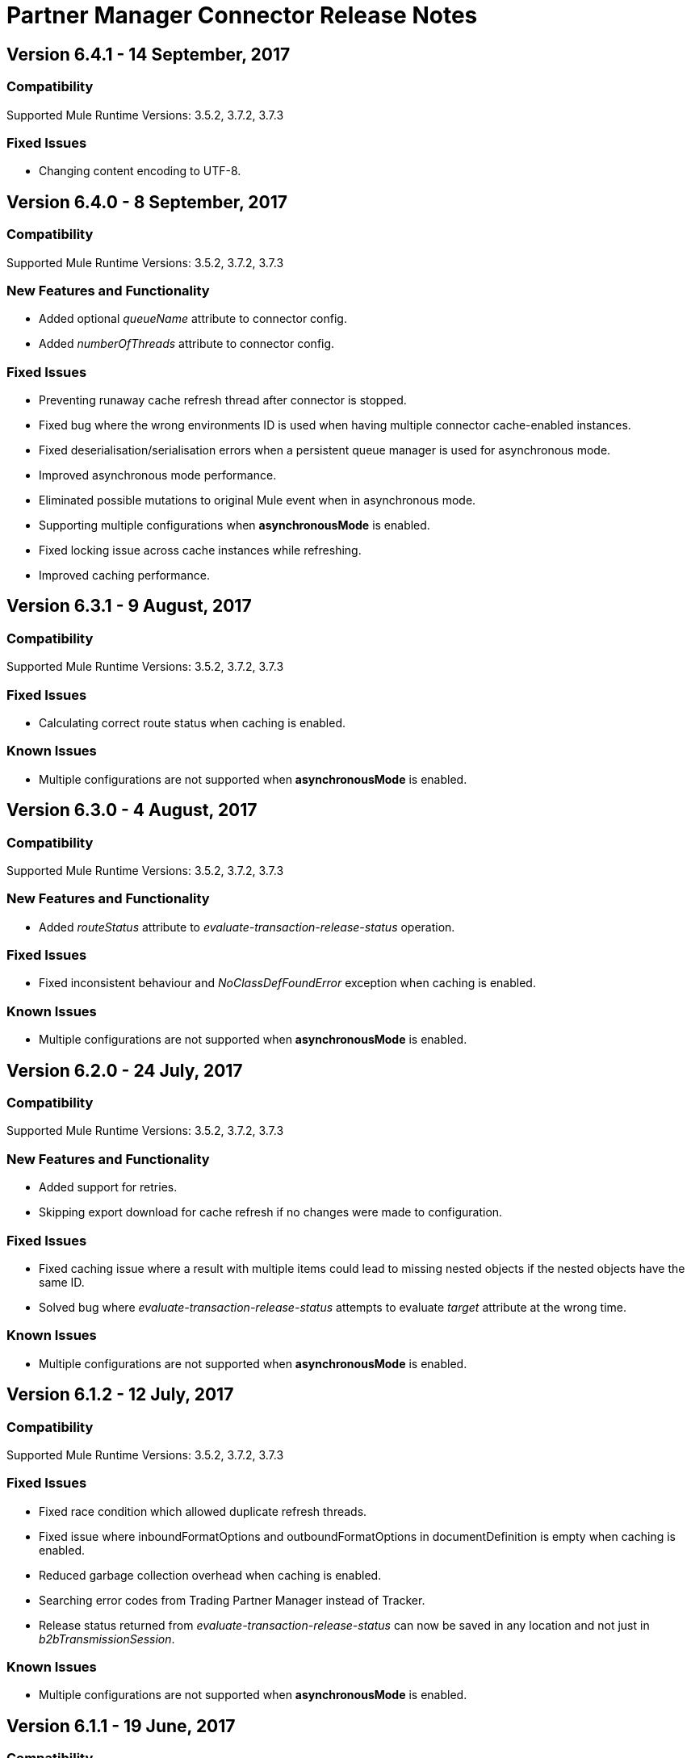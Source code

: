 = Partner Manager Connector Release Notes
:keywords: partner manager, connector, release notes, b2b

== Version 6.4.1 - 14 September, 2017

=== Compatibility

Supported Mule Runtime Versions: 3.5.2, 3.7.2, 3.7.3

=== Fixed Issues

* Changing content encoding to UTF-8.


== Version 6.4.0 - 8 September, 2017

=== Compatibility

Supported Mule Runtime Versions: 3.5.2, 3.7.2, 3.7.3

=== New Features and Functionality

* Added optional _queueName_ attribute to connector config.
* Added _numberOfThreads_ attribute to connector config.

=== Fixed Issues

* Preventing runaway cache refresh thread after connector is stopped.
* Fixed bug where the wrong environments ID is used when having multiple connector cache-enabled instances.
* Fixed deserialisation/serialisation errors when a persistent queue manager is used for asynchronous mode.
* Improved asynchronous mode performance.
* Eliminated possible mutations to original Mule event when in asynchronous mode.
* Supporting multiple configurations when *asynchronousMode* is enabled.
* Fixed locking issue across cache instances while refreshing.
* Improved caching performance.


== Version 6.3.1 - 9 August, 2017

=== Compatibility

Supported Mule Runtime Versions: 3.5.2, 3.7.2, 3.7.3

=== Fixed Issues

* Calculating correct route status when caching is enabled.

=== Known Issues

* Multiple configurations are not supported when *asynchronousMode* is enabled.


== Version 6.3.0 - 4 August, 2017

=== Compatibility

Supported Mule Runtime Versions: 3.5.2, 3.7.2, 3.7.3

=== New Features and Functionality

* Added _routeStatus_ attribute to _evaluate-transaction-release-status_ operation.

=== Fixed Issues

* Fixed inconsistent behaviour and _NoClassDefFoundError_ exception when caching is enabled.

=== Known Issues

* Multiple configurations are not supported when *asynchronousMode* is enabled.


== Version 6.2.0 - 24 July, 2017

=== Compatibility

Supported Mule Runtime Versions: 3.5.2, 3.7.2, 3.7.3

=== New Features and Functionality

* Added support for retries.
* Skipping export download for cache refresh if no changes were made to configuration.

=== Fixed Issues

* Fixed caching issue where a result with multiple items could lead to missing nested objects if the nested objects have the same ID.
* Solved bug where _evaluate-transaction-release-status_ attempts to evaluate _target_ attribute at the wrong time.

=== Known Issues

* Multiple configurations are not supported when *asynchronousMode* is enabled.


== Version 6.1.2 - 12 July, 2017

=== Compatibility

Supported Mule Runtime Versions: 3.5.2, 3.7.2, 3.7.3

=== Fixed Issues

* Fixed race condition which allowed duplicate refresh threads.
* Fixed issue where inboundFormatOptions and outboundFormatOptions in documentDefinition is empty when caching is enabled.
* Reduced garbage collection overhead when caching is enabled.
* Searching error codes from Trading Partner Manager instead of Tracker.
* Release status returned from _evaluate-transaction-release-status_ can now be saved in any location and not just in _b2bTransmissionSession_.

=== Known Issues

* Multiple configurations are not supported when *asynchronousMode* is enabled.


== Version 6.1.1 - 19 June, 2017

=== Compatibility

Supported Mule Runtime Versions: 3.5.2, 3.7.2, 3.7.3

=== Fixed Issues

* Improved cache performance.
* Revised HTTP connection TTL in order to reduce the risk of cached DNS entries becoming stale.

=== Known Issues

* Multiple configurations are not supported when *asynchronousMode* is enabled.


== Version 6.1.0 - May 25, 2017

=== Compatibility

Supported Mule Runtime Versions: 3.5.2, 3.7.2, 3.7.3

=== New Features and Functionality

* Added *cacheMaxExportTries* option to connector config.

=== Fixed Issues

* Fixed broken behavior in unique control number enforcement of EDIFACT and X12 documents.
* Made query attribute in *search* optional.
* Export download no longer continues indefinitely when the number of download attempts exceeds fifteen.

=== Known Issues

* Multiple configurations are not supported when *asynchronousMode* is enabled.


== Version 6.0.1 - May 11, 2017

=== Compatibility

Supported Mule Runtime Versions: 3.5.2, 3.7.2, 3.7.3

=== Fixed Issues

* Turned on TLS hostname verification in *retrieve-payload*.
* Permitting at most a single refresh thread when caching is enabled.
* Closing idle HTTP connections.

=== Known Issues

* Multiple configurations are not supported when *asynchronousMode* is enabled.


== Version 6.0.0 - May 4, 2017

=== Compatibility

Supported Mule Runtime Versions: 3.5.2, 3.7.2, 3.7.3

=== New Features and Functionality

* Re-written support for caching and exposed it as connector config option.
* Added _connectTimeout_, _connectionRequestTimeout_, and _socketTimeout_ to configuration.

=== Known Issues

* Multiple configurations are not supported when *asynchronousMode* is enabled.

=== Migrating from Older Versions

* Results returned from _Search_ operation are no longer wrapped.
* Use _search_ instead of _get-error-codes_ to get error codes.


== Version 5.3.0 - April 10, 2017

=== Compatibility

Supported Mule Runtime Versions: 3.5.2, 3.7.2, 3.7.3

=== New Features and Functionality

Added operations to:

* Start errors notification.
* End errors notification (that is, notification sent).
* Start transactions release (when a transaction has been on-hold, this starts the process of returning the transaction to active processing).
* End transactions release (that is, complete return to active processing).
* Evaluate transaction release status.

=== Known Issues

* Multiple configurations are not supported when *asynchronousMode* is enabled.


== Version 5.2.0 - March 22, 2017

=== Compatibility

Supported Mule Runtime Versions: 3.5.2, 3.7.2, 3.7.3

=== New Features and Functionality

Added:

* Error resource for Search Operation.
* Ability to harvest properties using lookup table searches.
* Operations to:
** Retrieve error codes.
** Return events for a transaction
** Search partner details by identifier.
** Retrieve payloads using security configuration scheme.

=== Fixed Issues

Improved *asynchronousMode* performance.

=== Known Issues

* Multiple configurations are not supported when *asynchronousMode* is enabled.


== Version 5.1.0 - March 1, 2017

=== Compatibility

Supported Mule Runtime Versions: 3.5.2, 3.6.1, 3.7.2, 3.7.3

=== New Features and Functionality

*harvest-document-properties* operation

=== Fixed Issues

*ClassCastException* no longer happens when attempting to read an XML document from *java.io.InputStream*.

=== Known Issues

* Multiple configurations are not supported when *asynchronousMode* is enabled.


== Version 5.0.0 - February 23, 2017

=== Compatibility

Supported Mule Runtime Versions: 3.5.2, 3.6.1, 3.7.2, 3.7.3

=== New Features and Functionality

* Added support for asynchronous tracking.
* Removed _lastEventId_ entry from _b2bTransmissionSession_ flow variable.
* Added support for parent transactions.
* Made _toPartyIdentifier_ optional in _resolve-routes_ operation
* Allowing the maximum number of HTTP connections to each Partner Manager service to be configurable.
* Adding support for route filtering by properties.

=== Migrating from Older Versions

* Replace references to lastEventId with transactionId.

=== Known Issues

* Multiple configs are not supported when *asynchronousMode* is enabled.


== Version 4.0.1 - April 6, 2017

=== Compatibility

Supported Mule Runtime Versions: 3.5.2, 3.6.1, 3.7.2, 3.7.3

=== Fixed Issues

* Fixed SE-5706.


== Version 4.0.0 - December 13, 2016

=== Compatibility

Supported Mule Runtime Versions: 3.5.2, 3.6.1, 3.7.2, 3.7.3

=== New Features and Functionality

* Added *update-transaction-status* operation.
* Removed deprecated *transportType* attribute in *resolve-routes* operation.
* Added *harvest-endpoint-properties* operation.
* Added ability to *track-document* operation to harvest properties.
* Added *propagate-endpoint-properties* operation.
* Added *lookup* operation.

=== Migrating from Older Versions

* Remove *transportType* attribute in *resolve-routes* operation.


== Version 3.1.0 - November 11, 2016

=== Compatibility

Supported Mule Runtime Versions: 3.5.2, 3.6.1, 3.7.2, 3.7.3

=== New Features and Functionality

* Added support for RosettaNet.
* Added document property harvesting.

=== Fixed Issues

* Fixed NullPointerException happening when. *config-file-storage-custom* is used with EDIFACT or X12 module.
* Permitting *partnerIdentifier* in *track-document* operation to override party identifiers in EDI documents.
* Optimized caching.


== Version 3.0.0 - September 22, 2016

=== Compatibility

Supported Mule Runtime Versions: 3.5.2, 3.6.1, 3.7.2, 3.7.3

=== Migrating from Older Versions

* Rename *document* attribute in *track-document* operation to *document-ref*.
* Rename *partnerIdentifier* attribute in *resolve-routes* operation to *fromPartyIdentifier*.
* Rename *partnerIdentifierType* attribute in *resolve-routes* operation to *partyIdentifierType*.

=== New Features and Functionality

* Added document definition to list of resources that can be searched.
* Added *count*, *offset*, *orderBy*, and *descending* attributes to *search* operation.
* Added *toPartyIdentifier* attribute to *resolve-routes* operation.

=== Fixed Issues

* Fixed issue where maps representing X12 and EDIFACT documents cannot be processed.
* Fixed issue in resolve-routes operation where standard instead of version is passed to query parameter.
* Propagating message properties to flow set in *config-file-storage-custom* config.
* Ensuring HTTP connections are closed in instances where no content is returned.
* Fixed issue where byte stream is mistakenly serialized to string when content is saved to custom file storage.
* Removed test connectivity check on connector start up to make error message more friendly when testing the connection from Anypoint Studio.


== Version 2.0.0 - July 8, 2016

=== Compatibility

Supported Mule Runtime Versions: 3.5.2, 3.6.1, 3.7.2, 3.7.3

=== New Features and Functionality

* Renamed *executionId* in *b2bTransmissionSession* to *transactionId*.
* Added support for reporting errors to Anypoint Partner Manager.
* Added operation for searching.
* Added operation for resolving routes.
* Added operation for tracking documents.
* Added operations for replaying transactions.
* Including last event ID in *b2bTransmissionSession* flowVar.
* Removed *formatType* and *toPartyIdentifier* attributes from *track-transmission* operation.
* Renamed *fromPartyIdentifier* attribute to *partnerIdentifier* and content attribute to *file* in *track-transmission* operation.
* Added *transport* attribute to *track-transmission* operation.


== Version 1.0.0 - December 22, 2015

=== Compatibility

Supported Mule Runtime Versions: 3.5.2, 3.6.1, 3.7.2, 3.7.3

=== New Features and Functionality

- Added facility to test connection.
- Renamed connector to Partner Manager Connector.
- Renamed environment attribute to environmentId and removed. default value.
- Caching options.
